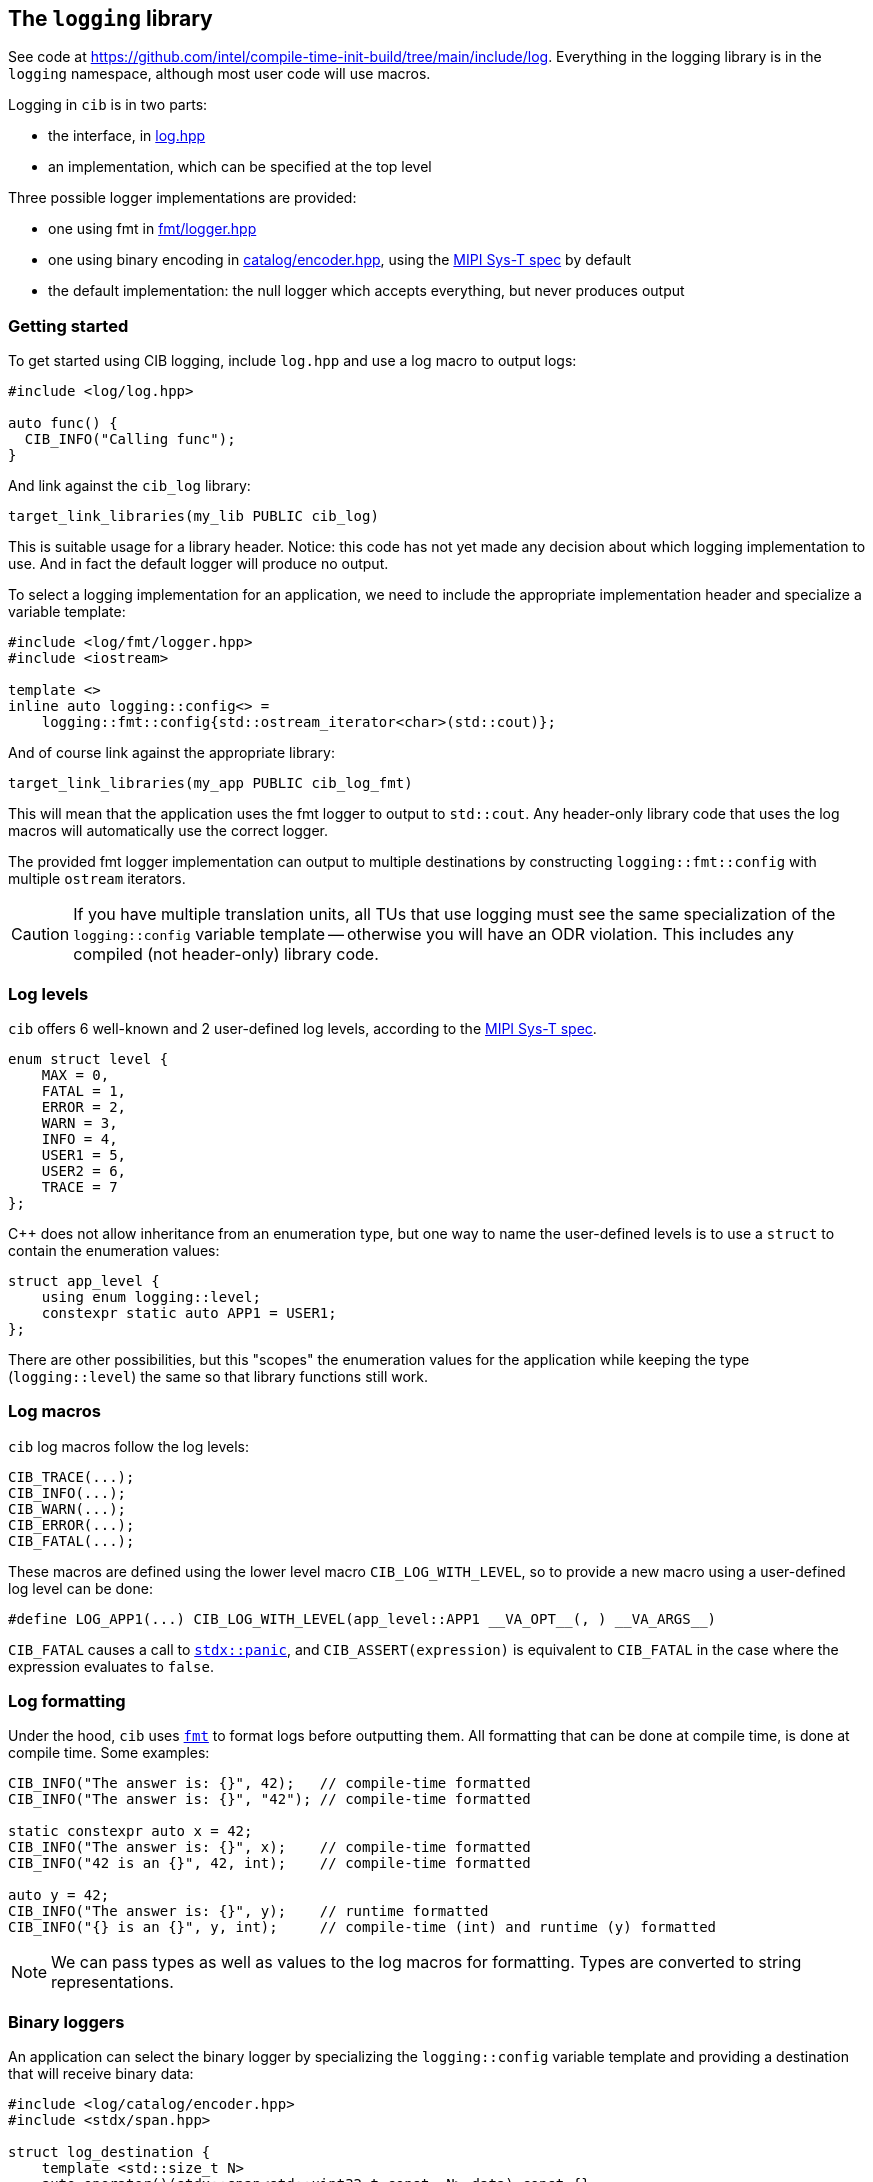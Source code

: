 
== The `logging` library

See code at
https://github.com/intel/compile-time-init-build/tree/main/include/log.
Everything in the logging library is in the `logging` namespace, although most
user code will use macros.

Logging in `cib` is in two parts:

- the interface, in https://github.com/intel/compile-time-init-build/tree/main/include/log/log.hpp[log.hpp]
- an implementation, which can be specified at the top level

Three possible logger implementations are provided:

- one using fmt in https://github.com/intel/compile-time-init-build/tree/main/include/log/fmt/logger.hpp[fmt/logger.hpp]
- one using binary encoding in https://github.com/intel/compile-time-init-build/tree/main/include/log/catalog/encoder.hpp[catalog/encoder.hpp], using the https://www.mipi.org/specifications/sys-t[MIPI Sys-T spec] by default
- the default implementation: the null logger which accepts everything, but never produces output

=== Getting started

To get started using CIB logging, include `log.hpp` and use a log macro to output logs:
[source,cpp]
----
#include <log/log.hpp>

auto func() {
  CIB_INFO("Calling func");
}
----

And link against the `cib_log` library:
[source,cmake]
----
target_link_libraries(my_lib PUBLIC cib_log)
----

This is suitable usage for a library header. Notice: this code has not yet made
any decision about which logging implementation to use. And in fact the default
logger will produce no output.

To select a logging implementation for an application, we need to include the
appropriate implementation header and specialize a variable template:
[source,cpp]
----
#include <log/fmt/logger.hpp>
#include <iostream>

template <>
inline auto logging::config<> =
    logging::fmt::config{std::ostream_iterator<char>(std::cout)};
----

And of course link against the appropriate library:
[source,cmake]
----
target_link_libraries(my_app PUBLIC cib_log_fmt)
----

This will mean that the application uses the fmt logger to output to
`std::cout`. Any header-only library code that uses the log macros will
automatically use the correct logger.

The provided fmt logger implementation can output to multiple destinations by
constructing `logging::fmt::config` with multiple `ostream` iterators.

CAUTION: If you have multiple translation units, all TUs that use logging must
see the same specialization of the `logging::config` variable template --
otherwise you will have an ODR violation. This includes any compiled (not
header-only) library code.

=== Log levels
`cib` offers 6 well-known and 2 user-defined log levels, according to the
https://www.mipi.org/specifications/sys-t[MIPI Sys-T spec].

[source,cpp]
----
enum struct level {
    MAX = 0,
    FATAL = 1,
    ERROR = 2,
    WARN = 3,
    INFO = 4,
    USER1 = 5,
    USER2 = 6,
    TRACE = 7
};
----

C++ does not allow inheritance from an enumeration type, but one way to name
the user-defined levels is to use a `struct` to contain the enumeration values:

[source,cpp]
----
struct app_level {
    using enum logging::level;
    constexpr static auto APP1 = USER1;
};
----

There are other possibilities, but this "scopes" the enumeration values for the
application while keeping the type (`logging::level`) the same so that library
functions still work.

=== Log macros

`cib` log macros follow the log levels:
[source,cpp]
----
CIB_TRACE(...);
CIB_INFO(...);
CIB_WARN(...);
CIB_ERROR(...);
CIB_FATAL(...);
----

These macros are defined using the lower level macro `CIB_LOG_WITH_LEVEL`, so to
provide a new macro using a user-defined log level can be done:
[source,cpp]
----
#define LOG_APP1(...) CIB_LOG_WITH_LEVEL(app_level::APP1 __VA_OPT__(, ) __VA_ARGS__)
----

`CIB_FATAL` causes a call to
https://intel.github.io/cpp-std-extensions/#_panic_hpp[`stdx::panic`], and
`CIB_ASSERT(expression)` is equivalent to `CIB_FATAL` in the case where the
expression evaluates to `false`.

=== Log formatting
Under the hood, `cib` uses https://github.com/fmtlib/fmt[`fmt`] to format logs
before outputting them. All formatting that can be done at compile time, is done
at compile time. Some examples:

[source,cpp]
----
CIB_INFO("The answer is: {}", 42);   // compile-time formatted
CIB_INFO("The answer is: {}", "42"); // compile-time formatted

static constexpr auto x = 42;
CIB_INFO("The answer is: {}", x);    // compile-time formatted
CIB_INFO("42 is an {}", 42, int);    // compile-time formatted

auto y = 42;
CIB_INFO("The answer is: {}", y);    // runtime formatted
CIB_INFO("{} is an {}", y, int);     // compile-time (int) and runtime (y) formatted
----

NOTE: We can pass types as well as values to the log macros for formatting.
Types are converted to string representations.

=== Binary loggers
An application can select the binary logger by specializing the
`logging::config` variable template and providing a destination that will
receive binary data:
[source,cpp]
----
#include <log/catalog/encoder.hpp>
#include <stdx/span.hpp>

struct log_destination {
    template <std::size_t N>
    auto operator()(stdx::span<std::uint32_t const, N> data) const {}
};

template <>
inline auto logging::config<> = logging::binary::config{log_destination{}};
----

And linking against the binary log library:
[source,cmake]
----
target_link_libraries(my_app PUBLIC cib_log_binary)
----

The log destination must provide a function call operator (`operator()`) that
receives a span of the binary data to be written.

==== The build process

On a constrained system, space for text can be limited-to-nonexistent. The
`cib_log_binary` library encodes strings at build time so that string IDs are
sent at runtime and string data is not stored in the executable.

- First, each string constant contains string character data in its type.
- The binary logger calls the function template specialization
  https://github.com/intel/compile-time-init-build/blob/main/include/log/catalog/catalog.hpp[`catalog`]
  to get the ID corresponding to each string constant.

But: the `catalog` function template is just that -- only a template -- to
begin with. It is specialized as follows:

- The application is built as a library.
- Running `nm` on that library reveals missing symbols: precisely the function
  specializations that are required for all the string constants.
- Those symbols are used to generate the template specializations in another
  file, which itself is compiled into a library.
- String data is recovered from the symbol types and used to generate the
  catalog collateral in XML and/or JSON format.
- Link-time optimization inlines the `catalog` function template
  specializations, each of which is a one-line function that returns an ID.

mermaid::log_build_process.mmd[format="svg" config="mermaid.conf"]

NOTE: No logging exists in `main.cpp`: it's just a stub providing `main` that
calls into the application's library code.

Thus no string data exists in the executable, but the correct IDs are used for
logging, and at runtime a log decoder can reconstitute the actual strings. The
XML and JSON collateral also contains information about any runtime arguments
that need to be interpolated into the string and whose values are sent by the
binary logger along with the ID.

==== Tooling support

The process of generating log strings from the type information revealed by
missing symbols is automated by a
https://github.com/intel/compile-time-init-build/blob/main/tools/gen_str_catalog.py[python
script] provided and by a
https://github.com/intel/compile-time-init-build/blob/main/cmake/string_catalog.cmake[CMake
wrapper function (`gen_str_catalog`)] that drives the process. See
https://github.com/intel/compile-time-init-build/blob/main/test/CMakeLists.txt[the
test] that exercises that functionality for an example.

`gen_str_catalog` is the CMake function that drives the string catalog generation.

[source,cpp]
----
gen_str_catalog(
    GEN_STR_CATALOG <python-file>
    OUTPUT_CPP <output-cpp-file>
    OUTPUT_JSON <output-json-file>
    OUTPUT_XML <output-xml-file>
    INPUT_LIBS <lib-files...>
    INPUT_JSON <json-files...>
    STABLE_JSON <json-files...>
    INPUT_HEADERS <header-files...>
    CLIENT_NAME <client-name>
    VERSION <version>
    GUID_ID <guid>
    GUID_MASK <guid>
    MODULE_ID_MAX <max-id>
    OUTPUT_LIB <target-name>
    OUTPUTS_TARGET <target-name>
    FORGET_OLD_IDS)
----
- `INPUT_LIBS` is a required argument: this will be the input libraries from which the undefined symbols are extracted.
- `OUTPUT_{CPP,JSON,XML}` are the generated files. Also required.
- `INPUT_JSON` is optional extra JSON that will be copied verbatim into the generated JSON.
- `STABLE_JSON` is optional information about stable string and module IDs -- for example, from a previous build.
- `INPUT_HEADERS` are C++ header files that are `#include`​d in the `OUTPUT_CPP` file.
- `CLIENT_NAME`, `VERSION`, `GUID_ID` and `GUID_MASK` are all optional input fields for the MIPI-SyS-T XML.
- `MODULE_ID_MAX` is an optional upper bound on the assigned module IDs. This is useful to limit module ID bit-space.
- `OUTPUT_LIB` is an optional (`STATIC`) library target consisting of the `OUTPUT_CPP` file.
- `FORGET_OLD_IDS` is optional, and if present disregards the `STABLE_JSON` information.
- `GEN_STR_CATALOG` is optional, and allows pointing to a different python script.

=== Implementing a logger

Each logging implementation (configuration) provides a customization point: a
`logger` object, which must implement `log`. Therefore providing a custom
implementation is a matter of defining this structure appropriately.

[source,cpp]
----
struct my_logger_config {
  struct {
    template <typename Env, typename File, typename Line, typename FR>
    auto log(File, Line, FR const &fr) -> void {
      // log according to my mechanism
    }
  } logger;
};
----

Notice that the first template parameters to log is the
xref:logging.adoc#_logging_environments[environment].

The first two runtime parameters receive preprocessor `\_​_FILE_​\_` and
`__LINE_​_` values respectively. The `fr` argument is a
https://intel.github.io/cpp-std-extensions/#_ct_format_hpp[`stdx::format_result`]
structure containing a
https://intel.github.io/cpp-std-extensions/#_cts_t[compile-time format string]
and runtime arguments to be interpolated into it. One way to implement `log` is:

[source,cpp]
----
struct my_logger_config {
  struct {
    template <typename Env, typename File, typename Line, typename FR>
    auto log(File, Line, FR const &fr) -> void {
      constexpr auto fmtstr = std::string_view{decltype(fr.str)::value};
      fr.args.apply([&](auto const &...args) {
        ::fmt::print(fmtstr, args...);
      });
    }
  } logger;
};
----

In fact this is similar to how the `fmt` logger is implemented. To use the
custom implementation, as with any built-in choice of logger, specialize
`logging::config`:

[source,cpp]
----
template <>
inline auto logging::config<> = my_logger_config{};
----

=== Flavored logs

There is not always just one logging backend in an application. For example, you
might want regular logs and secure logs. Providing more backends is possible by specializing
`logging::config` with custom types.

[source,cpp]
----
struct secure_tag;

template <>
inline auto logging::config<secure_tag> = my_logger_config{};
----

And this backend can be used by defining macros in terms of the `logging::log`
function:

[source,cpp]
----
#define SECURE_TRACE(MSG, ...)                                  \
    logging::log<stdx::extend_env_t<cib_log_env_t,              \
        logging::get_flavor, stdx::type_identity<secure_t>{}>>( \
        __FILE__, __LINE__, stdx::ct_format<MSG>(__VA_ARGS__))

// etc
----

=== Modules

It can be helpful to scope or filter log messages by associating them with
module IDs. Several logging backends have support for this idea. Tagging every
log call site gets verbose and error-prone, so instead the approach taken by
`cib` is to override log modules by using `CIB_LOG_MODULE` declarations at
namespace, class or function scope.

[source,cpp]
----
auto global_f() {
  CIB_INFO("This log uses the default module ID");
}

namespace my_ns {
CIB_LOG_MODULE("my_ns");
CIB_INFO("This log uses my_ns as its module ID");

struct my_struct {
  CIB_LOG_MODULE("my_struct");

  auto f() {
    CIB_INFO("This log uses my_struct as its module ID");
  }

  auto g() {
    CIB_LOG_MODULE("g");
    CIB_INFO("This log uses g as its module ID");
  }
};
}
----

=== Version logging

To provide version information in a log, specialize the `version::config`
variable template. The configuration should provide a `build_id` and a
`version_string`.

[source,cpp]
----
struct my_version_config {
    constexpr static auto build_id = std::uint64_t{1234};
    constexpr static auto version_string = stdx::ct_string{"version"};
};

template <> inline auto version::config<> = my_version_config{};
----

Then use `CIB_LOG_VERSION()` to log the version. If the logging config provides
a `log_version` function, that will be used. Otherwise a text string will be
logged.

[source,cpp]
----
struct my_logger_config {
  struct {
    template <auto Version, stdx::ct_string S = ""> auto log_version() -> void {
      // log the build version according to my mechanism
    }
  } logger;
};
template <>
inline auto logging::config<> = my_logger_config{};

CIB_LOG_VERSION(); // calls my_logger_config::log_version
----

The easiest way to flavor the version logging is to define a macro in terms of
`CIB_LOG_V`:

[source,cpp]
----
#define LOG_SECURE_VERSION(...) CIB_LOG_V(secure_tag)
----

=== Logging environments

The logging environment is a compile-time map from types to values that allows a
logger to look up various parameters, including the module ID, the log level,
and the flavor. It can also be used to provide user-defined values to be
interpreted by a logging backend.

The macros that implement logging with various levels, modules, and flavors
are implemented as environment declarations, for example:
[source,cpp]
----
CIB_LOG_ENV(logging::get_level, logging::level::TRACE);
CIB_LOG("Hello");  // logs with TRACE level
----
or:
[source,cpp]
----
CIB_LOG_ENV(logging::get_flavor, secure_tag);
CIB_TRACE("Hello");  // logs with secure back end
----
A temporary override of values can be done with `CIB_WITH_LOG_ENV`:
[source,cpp]
----
CIB_WITH_LOG_ENV(logging::get_level, logging::level::TRACE,
                 logging::get_flavor, secure_tag) {
  CIB_LOG("Hello");  // logs a TRACE with secure back end
}
----

To interrogate the environment from a custom logger, use the appropriate query
on the environment.
[source,cpp]
----
struct my_logger_config {
  struct {
    template <typename Env, typename File, typename Line, typename FR>
    auto log(File, Line, FR const &fr) -> void {
      constexpr auto level = get_level(Env{}).value;
      // ...
    }
  } logger;
};
----

=== Queries

Much of the behavior of a log call can be customized using values queried from
an environment:

- https://github.com/intel/compile-time-init-build/blob/main/include/log/level.hpp[severity]
- https://github.com/intel/compile-time-init-build/blob/main/include/log/flavor.hpp[flavor] (typically secure or otherwise)
- https://github.com/intel/compile-time-init-build/blob/main/include/log/module.hpp[module]
- https://github.com/intel/compile-time-init-build/blob/main/include/log/unit.hpp[unit]
- https://github.com/intel/compile-time-init-build/blob/main/include/log/string_id.hpp[string ID] or https://github.com/intel/compile-time-init-build/blob/main/include/log/module_id.hpp[module ID]
- https://github.com/intel/compile-time-init-build/blob/main/include/log/catalog/builder.hpp[binary builder]
- https://github.com/intel/compile-time-init-build/blob/main/include/log/catalog/writer.hpp[binary writer]

The binary logger in particular can have both the builder and the writer
(destination) customized in this way. The defaults provide binary logging
according to the https://www.mipi.org/specifications/sys-t[MIPI Sys-T spec], but
any binary format can be provided by customizing the builder.

The string ID or module ID can also be fixed for a particular call, and the ID
generation process will heed IDs fixed in this way.

==== Runtime queries

If a query value is not known at compile time, it may be provided at runtime by
a function (non-capturing lambda expression). This is useful for the `unit`
value which is somewhat similar to `module`, but primarily intended to
distinguish between multiple runtime instances.

[source,cpp]
----
logging::mipi::unit_t my_unit = discover_unit();
CIB_LOG_ENV(logging::get_unit, [] { return my_unit; });
CIB_TRACE("Hello");
----

See the https://www.mipi.org/specifications/sys-t[MIPI Sys-T spec] for more
details.

=== Examples/How-Tos

I want to...

- ...use the fmt logger...
  * https://github.com/intel/compile-time-init-build/tree/main/examples/log/fmt_normal[...as my normal logger]
  * https://github.com/intel/compile-time-init-build/tree/main/examples/log/fmt_tests[...in tests, to make sure my code logs correctly]
  * https://github.com/intel/compile-time-init-build/tree/main/examples/log/fmt_multi[...to output to multiple places (stdout, file, etc)]
  * https://github.com/intel/compile-time-init-build/tree/main/examples/log/fmt_custom_level[...with a custom level enumeration]
- ...use the binary logger...
  * https://github.com/intel/compile-time-init-build/tree/main/examples/log/binary_normal[...as my normal logger]
  * https://github.com/intel/compile-time-init-build/tree/main/examples/log/binary_custom[...with my own binary format]
  * https://github.com/intel/compile-time-init-build/tree/main/examples/log/binary_stable_ids[...and keep string IDs stable from build to build]
  * https://github.com/intel/compile-time-init-build/tree/main/examples/log/binary_fixed_id[...and fix a string ID in code]
- https://github.com/intel/compile-time-init-build/tree/main/examples/log/custom[...use my own logger]
- https://github.com/intel/compile-time-init-build/tree/main/examples/log/secure[...use a secure logger as well as a "normal" one]
